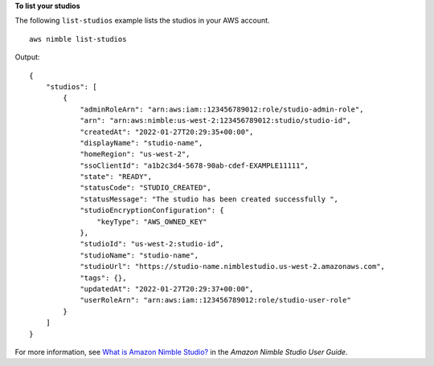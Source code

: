 **To list your studios**

The following ``list-studios`` example lists the studios in your AWS account. ::

    aws nimble list-studios

Output::

    {
        "studios": [
            {
                "adminRoleArn": "arn:aws:iam::123456789012:role/studio-admin-role",
                "arn": "arn:aws:nimble:us-west-2:123456789012:studio/studio-id",
                "createdAt": "2022-01-27T20:29:35+00:00",
                "displayName": "studio-name",
                "homeRegion": "us-west-2",
                "ssoClientId": "a1b2c3d4-5678-90ab-cdef-EXAMPLE11111",
                "state": "READY",
                "statusCode": "STUDIO_CREATED",
                "statusMessage": "The studio has been created successfully ",
                "studioEncryptionConfiguration": {
                    "keyType": "AWS_OWNED_KEY"
                },
                "studioId": "us-west-2:studio-id",
                "studioName": "studio-name",
                "studioUrl": "https://studio-name.nimblestudio.us-west-2.amazonaws.com",
                "tags": {},
                "updatedAt": "2022-01-27T20:29:37+00:00",
                "userRoleArn": "arn:aws:iam::123456789012:role/studio-user-role"
            }
        ]
    }

For more information, see `What is Amazon Nimble Studio? <https://docs.aws.amazon.com/nimble-studio/latest/userguide/what-is-nimble-studio.html>`__ in the *Amazon Nimble Studio User Guide*.